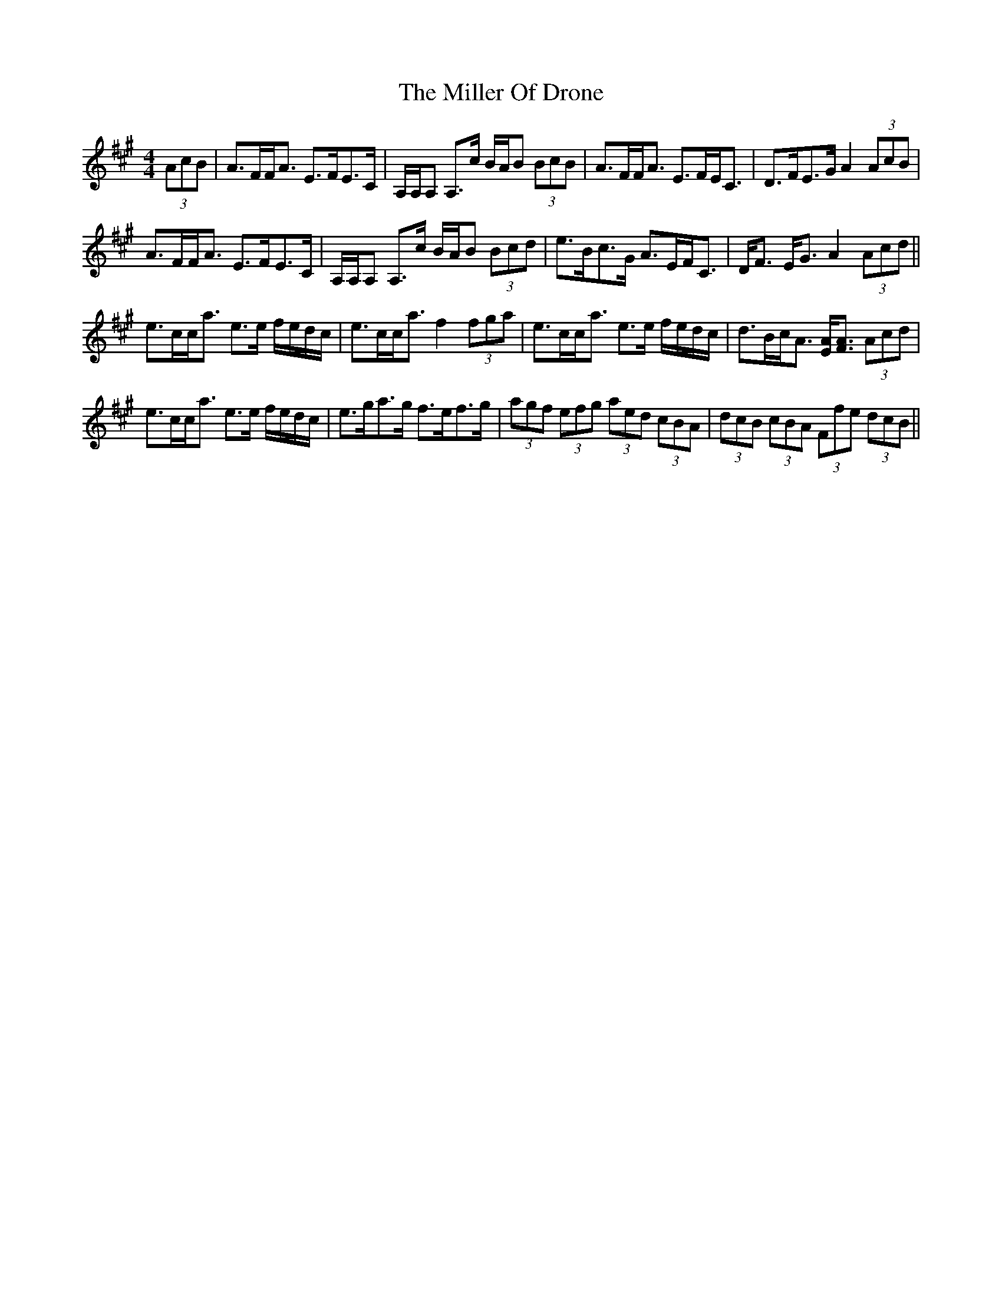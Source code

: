 X: 26790
T: Miller Of Drone, The
R: strathspey
M: 4/4
K: Amajor
(3AcB|A>FF<A E>FE>C|A,/A,/A, A,>c B/A/B (3BcB|A>FF<A E>FE<C|D>FE>G A2(3AcB|
A>FF<A E>FE>C|A,/A,/A, A,>c B/A/B (3Bcd|e>Bc>G A>EF<C|D<F E<G A2 (3Acd||
e>cc<a e>e f/e/d/c/|e>cc<a f2 (3fga|e>cc<a e>e f/e/d/c/|d>Bc<A [EA]<[FA] (3Acd|
e>cc<a e>e f/e/d/c/|e>ga>g f>ef>g|(3agf (3efg (3aed (3cBA|(3dcB (3cBA (3Ffe (3dcB||

